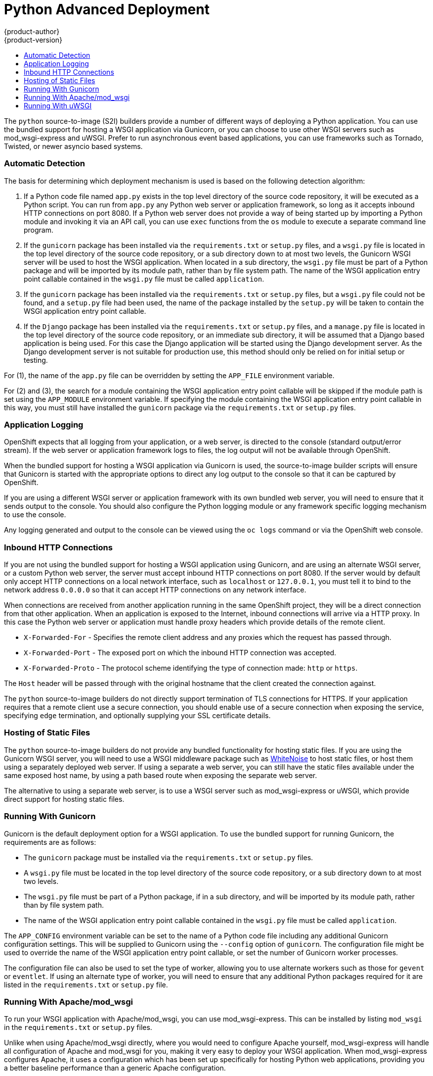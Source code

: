 [[appguides-python-getting-started]]
= Python Advanced Deployment
{product-author}
{product-version}
:data-uri:
:icons:
:experimental:
:toc: macro
:toc-title:

toc::[]

The `python` source-to-image (S2I) builders provide a number of different ways of deploying a Python application. You can use the bundled support for hosting a WSGI application via Gunicorn, or you can choose to use other WSGI servers such as mod_wsgi-express and uWSGI. Prefer to run asynchronous event based applications, you can use frameworks such as Tornado, Twisted, or newer asyncio based systems.

=== Automatic Detection

The basis for determining which deployment mechanism is used is based on the following detection algorithm:

1. If a Python code file named `app.py` exists in the top level directory of the source code repository, it will be executed as a Python script. You can run from `app.py` any Python web server or application framework, so long as it accepts inbound HTTP connections on port 8080. If a Python web server does not provide a way of being started up by importing a Python module and invoking it via an API call, you can use `exec` functions from the `os` module to execute a separate command line program.

2. If the `gunicorn` package has been installed via the `requirements.txt` or `setup.py` files, and a `wsgi.py` file is located in the top level directory of the source code repository, or a sub directory down to at most two levels, the Gunicorn WSGI server will be used to host the WSGI application. When located in a sub directory, the `wsgi.py` file must be part of a Python package and will be imported by its module path, rather than by file system path. The name of the WSGI application entry point callable contained in the `wsgi.py` file must be called `application`.

3. If the `gunicorn` package has been installed via the `requirements.txt` or `setup.py` files, but a `wsgi.py` file could not be found, and a `setup.py` file had been used, the name of the package installed by the `setup.py` will be taken to contain the WSGI application entry point callable.

4. If the `Django` package has been installed via the `requirements.txt` or `setup.py` files, and a `manage.py` file is located in the top level directory of the source code repository, or an immediate sub directory, it will be assumed that a Django based application is being used. For this case the Django application will be started using the Django development server. As the Django development server is not suitable for production use, this method should only be relied on for initial setup or testing.

For (1), the name of the `app.py` file can be overridden by setting the `APP_FILE` environment variable.

For (2) and (3), the search for a module containing the WSGI application entry point callable will be skipped if the module path is set using the `APP_MODULE` environment variable. If specifying the module containing the WSGI application entry point callable in this way, you must still have installed the `gunicorn` package via the `requirements.txt` or `setup.py` files.

=== Application Logging

OpenShift expects that all logging from your application, or a web server, is directed to the console (standard output/error stream). If the web server or application framework logs to files, the log output will not be available through OpenShift.

When the bundled support for hosting a WSGI application via Gunicorn is used, the source-to-image builder scripts will ensure that Gunicorn is started with the appropriate options to direct any log output to the console so that it can be captured by OpenShift.

If you are using a different WSGI server or application framework with its own bundled web server, you will need to ensure that it sends output to the console. You should also configure the Python logging module or any framework specific logging mechanism to use the console.

Any logging generated and output to the console can be viewed using the `oc logs` command or via the OpenShift web console.

=== Inbound HTTP Connections

If you are not using the bundled support for hosting a WSGI application using Gunicorn, and are using an alternate WSGI server, or a custom Python web server, the server must accept inbound HTTP connections on port 8080. If the server would by default only accept HTTP connections on a local network interface, such as `localhost` or `127.0.0.1`, you must tell it to bind to the network address `0.0.0.0` so that it can accept HTTP connections on any network interface.

When connections are received from another application running in the same OpenShift project, they will be a direct connection from that other application. When an application is exposed to the Internet, inbound connections will arrive via a HTTP proxy. In this case the Python web server or application must handle proxy headers which provide details of the remote client.

* `X-Forwarded-For` - Specifies the remote client address and any proxies which the request has passed through.
* `X-Forwarded-Port` - The exposed port on which the inbound HTTP connection was accepted.
* `X-Forwarded-Proto` - The protocol scheme identifying the type of connection made: `http` or `https`.

The `Host` header will be passed through with the original hostname that the client created the connection against.

The `python` source-to-image builders do not directly support termination of TLS connections for HTTPS. If your application requires that a remote client use a secure connection, you should enable use of a secure connection when exposing the service, specifying `edge` termination, and optionally supplying your SSL certificate details.

=== Hosting of Static Files

The `python` source-to-image builders do not provide any bundled functionality for hosting static files. If you are using the Gunicorn WSGI server, you will need to use a WSGI middleware package such as link:https://pypi.python.org/pypi/whitenoise[WhiteNoise] to host static files, or host them using a separately deployed web server. If using a separate a web server, you can still have the static files available under the same exposed host name, by using a path based route when exposing the separate web server.

The alternative to using a separate web server, is to use a WSGI server such as mod_wsgi-express or uWSGI, which provide direct support for hosting static files.

=== Running With Gunicorn

Gunicorn is the default deployment option for a WSGI application. To use the bundled support for running Gunicorn, the requirements are as follows:

* The `gunicorn` package must be installed via the `requirements.txt` or `setup.py` files.
* A `wsgi.py` file must be located in the top level directory of the source code repository, or a sub directory down to at most two levels.
* The `wsgi.py` file must be part of a Python package, if in a sub directory, and will be imported by its module path, rather than by file system path.
* The name of the WSGI application entry point callable contained in the `wsgi.py` file must be called `application`.

The `APP_CONFIG` environment variable can be set to the name of a Python code file including any additional Gunicorn configuration settings. This will be supplied to Gunicorn using the `--config` option of `gunicorn`. The configuration file might be used to override the name of the WSGI application entry point callable, or set the number of Gunicorn worker processes.

The configuration file can also be used to set the type of worker, allowing you to use alternate workers such as those for `gevent` or `eventlet`. If using an alternate type of worker, you will need to ensure that any additional Python packages required for it are listed in the `requirements.txt` or `setup.py` file.

=== Running With Apache/mod_wsgi

To run your WSGI application with Apache/mod_wsgi, you can use mod_wsgi-express. This can be installed by listing `mod_wsgi` in the `requirements.txt` or `setup.py` files.

Unlike when using Apache/mod_wsgi directly, where you would need to configure Apache yourself, mod_wsgi-express will handle all configuration of Apache and mod_wsgi for you, making it very easy to deploy your WSGI application. When mod_wsgi-express configures Apache, it uses a configuration which has been set up specifically for hosting Python web applications, providing you a better baseline performance than a generic Apache configuration.

Normally `mod_wsgi-express` would be executed from the command line, it can however also be launched from Python code included in `app.py` using the Python `mod_wsgi` package. For example:

[source,python]
--
import mod_wsgi.server

mod_wsgi.server.start(
  '--log-to-terminal',
  '--port', '8080',
  '--trust-proxy-header', 'X-Forwarded-For',
  '--trust-proxy-header', 'X-Forwarded-Port',
  '--trust-proxy-header', 'X-Forwarded-Proto',
  '--url-alias', '/static/', './static/',
  '--application-type', 'module',
  '--entry-point', 'demo.wsgi',
)
--

The key options provided to mod_wsgi-express via the `mod_wsgi.server.start()` call are as follows:

* The `--log-to-terminal` option ensures that all logging from Apache is sent to the console and is available to OpenShift.
* The `--port` option ensures that Apache is listening on port 8080.
* The `--trust-proxy-header` options ensure that mod_wsgi fixes up the WSGI request details based on details passed via the HTTP proxy. This means you do not have to integrate a WSGI middleware into your application, or enable a framework specific mechanism, to make the changes.
* The `--url-alias` option indicates to Apache that it should host static files at the location specified by the first argument, from the directory given as second argument.
* The `--application-type` option indicates to mod_wsgi that the WSGI application can be found by importing a specified module.
* The `--entry-point` option indicates to mod_wsgi the module containing the WSGI application, in this case `demo.wsgi`. This could be an installed module, or a part of a local package in the source code repository where the `wsgi.py` file is located at the path `demo/wsgi.py`. If the `wsgi.py` file was located in the top level directory of the source code repository, the argument to the `--entry-point` option would instead have been `wsgi`.

For a complete list of the options that mod_wsgi-express provides, you can install the `mod_wsgi` module locally, or `oc rsh` into the running application pod, and run `mod_wsgi-express start-server --help`. Note that all options when passed to `mod_wsgi.server.start()` need to be passed as strings.

=== Running With uWSGI

To run your WSGI application with uWSGI, you will need to list `uWSGI` in the `requirements.txt` or `setup.py` files.

As uWSGI is normally paired with `nginx` and `nginx` is not being used, uWSGI will need to be configured to accept HTTP connections directly. In this mode uWSGI does not perform as well as when paired with `nginx` using its own wire protocol. Static files, when hosted by `uWSGI` directly rather than by `nginx` is also not as perfomant. You may therefore find `mod_wsgi-express` a better option for use in the containerized environment provided by OpenShift.

Running uWSGI entails running the `uwsgi` program from the command line. This can be done from an `app.py` file using `exec` functions of the `os` module, but so that it isn't necessary to hard code the path to the `uwsgi` program, it is better to use an intermediary `app.sh` script file. The `app.py` file should therefore include:

[source,python]
--
import os

os.execl('/opt/app-root/src/app.sh', 'uwsgi')
--

The `app.sh` file should then include:

[source,console]
--
#!/bin/bash

exec uwsgi \
    --http-socket :8080 \
    --die-on-term \
    --master \
    --single-interpreter \
    --enable-threads \
    --threads=5 \
    --thunder-lock \
    --static-map /static=static \
    --module demo.wsgi
--

The `app.sh` script file should be executable and placed in the top level directory of your source code repository along with the `app.py` file.

The key options provided to the `uwsgi` program are as follows:

* The `--http-socket` option and argument `:8080` ensures that uWSGI is listening on port 8080 using an INET socket.
* The `--die-on-term` option ensures that uWSGI will shutdown when it receives a `TERM` signal to stop the container, rather than restart worker processes.
* The `--master` option ensures that master mode of uWSGI is used for managing worker processes. This is required otherwise uWSGI will not correctly reap zombie processes when run as process ID 1 inside of a container.
* The `--single-interpreter` option ensures that uWSGI doesn't not use Python sub interpreters for hosting the WSGI application. This avoids problems with Python C extensions that will not work in sub interpreters.
* The `--enable-threads` option ensures that thread support in the Python interpreter is initialised. If this is not done and an application wished to create background threads, they will not run.
* The `--threads` option is used to start multiple request handler threads in each worker process, rather than the default of 1.
* The `--thunder-lock` option enables a fairer mechanism for load balancing requests when multiple worker processes are being used.
* The `--static-map` option indicates to uWSGI that it should host static files at the location specified by the first argument, from the directory given as second argument.
* The `--module` option indicates to uWSGI the module containing the WSGI application, in this case `demo.wsgi`. This could be an installed module, or a part of a local package in the source code repository where the `wsgi.py` file is located at the path `demo/wsgi.py`. If the `wsgi.py` file was located in the top level directory of the source code repository, the argument would instead have been `wsgi`.

For a complete list of options that the `uwsgi` program accepts, you can install it locally, or `oc rsh` into the running application pod and run `uwsgi --help`.
